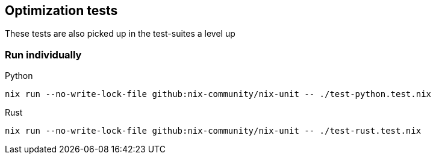 == Optimization tests

These tests are also picked up in the test-suites a level up

=== Run individually

Python::
[source,shell]
----
nix run --no-write-lock-file github:nix-community/nix-unit -- ./test-python.test.nix
----

Rust::
[source,shell]
----
nix run --no-write-lock-file github:nix-community/nix-unit -- ./test-rust.test.nix
----